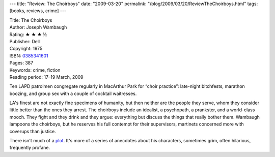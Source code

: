 ---
title: "Review: The Choirboys"
date: "2009-03-20"
permalink: "/blog/2009/03/20/ReviewTheChoirboys.html"
tags: [books, reviews, crime]
---



.. image:: https://images-na.ssl-images-amazon.com/images/P/0385341601.01.MZZZZZZZ.jpg
    :alt: The Choirboys
    :target: http://www.elliottbaybook.com/product/info.jsp?isbn=0385341601
    :class: right-float

| Title: The Choirboys
| Author: Joseph Wambaugh
| Rating: ★ ★ ★ ½
| Publisher: Dell
| Copyright: 1975
| ISBN: `0385341601 <http://www.elliottbaybook.com/product/info.jsp?isbn=0385341601>`_
| Pages: 387
| Keywords: crime, fiction
| Reading period: 17–19 March, 2009

Ten LAPD patrolmen congregate regularly in MacArthur Park for “choir practice”:
late-night bitchfests, marathon boozing,
and group sex with a couple of cocktail waitresses.

LA's finest are not exactly fine specimens of humanity,
but then neither are the people they serve,
whom they consider little better than the ones they arrest.
The choirboys include an idealist, a psychopath,
a prankster, and a world-class mooch.
They fight and they drink and they argue:
everything but discuss the things that really bother them.
Wambaugh lampoons the choirboys,
but he reserves his full contempt for their supervisors,
martinets concerned more with coverups than justice.

There isn't much of a plot_.
It's more of a series of anecdotes about his characters,
sometimes grim, often hilarious, frequently profane.

.. _plot:
    http://en.wikipedia.org/wiki/The_Choirboys_(novel)

.. _permalink:
    /blog/2009/03/20/ReviewTheChoirboys.html
